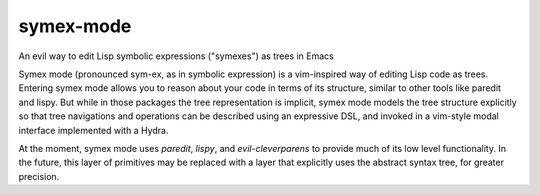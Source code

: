 symex-mode
==========
An evil way to edit Lisp symbolic expressions ("symexes") as trees in Emacs

.. raw:: html

  <p align="center">
    <img src="https://thenypost.files.wordpress.com/2017/07/shutterstock_681631765.jpg?quality=90&strip=all&w=618&h=410&crop=1" alt="Symex the Squirrel" title="Symex the Squirrel"/>
  </p>

Symex mode (pronounced sym-ex, as in symbolic expression) is a vim-inspired way of editing Lisp code as trees. Entering symex mode allows you to reason about your code in terms of its structure, similar to other tools like paredit and lispy. But while in those packages the tree representation is implicit, symex mode models the tree structure explicitly so that tree navigations and operations can be described using an expressive DSL, and invoked in a vim-style modal interface implemented with a Hydra.

At the moment, symex mode uses `paredit`, `lispy`, and `evil-cleverparens` to provide much of its low level functionality. In the future, this layer of primitives may be replaced with a layer that explicitly uses the abstract syntax tree, for greater precision.
